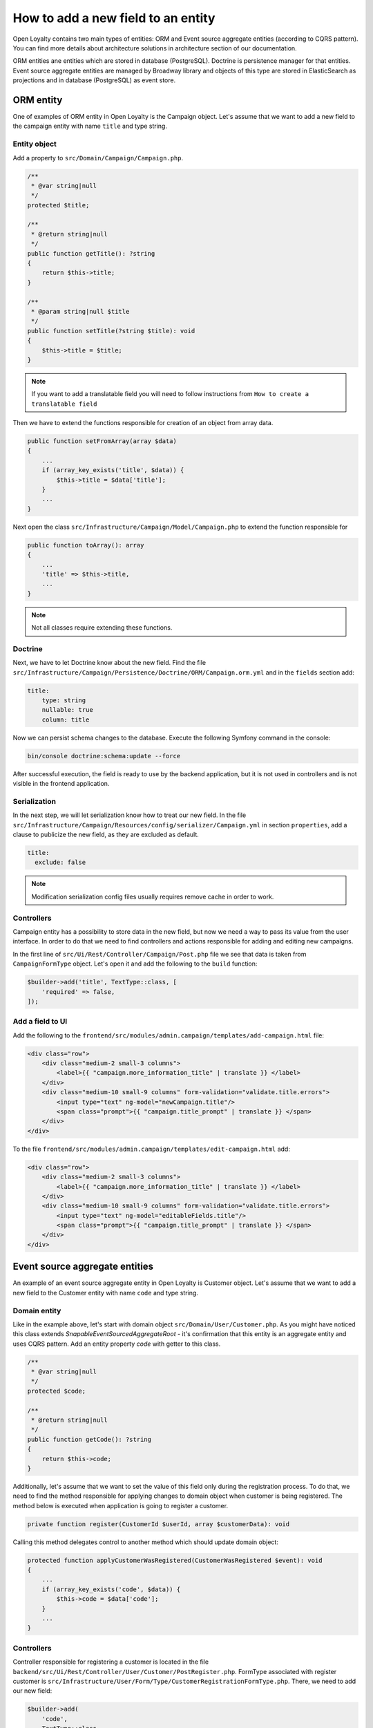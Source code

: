 How to add a new field to an entity
===================================

Open Loyalty contains two main types of entities: ORM and Event source aggregate entities (according to CQRS pattern).
You can find more details about architecture solutions in architecture section of our documentation.

ORM entities ane entities which are stored in database (PostgreSQL). Doctrine is persistence manager for that entities.
Event source aggregate entities are managed by Broadway library and objects of this type are stored in ElasticSearch as
projections and in database (PostgreSQL) as event store.

ORM entity
----------

One of examples of ORM entity in Open Loyalty is the Campaign object. Let's assume that we want to add a new field to
the campaign entity with name ``title`` and type string.

Entity object
^^^^^^^^^^^^^

Add a property to ``src/Domain/Campaign/Campaign.php``.

.. code-block:: php

    /**
     * @var string|null
     */
    protected $title;

    /**
     * @return string|null
     */
    public function getTitle(): ?string
    {
        return $this->title;
    }

    /**
     * @param string|null $title
     */
    public function setTitle(?string $title): void
    {
        $this->title = $title;
    }

.. note::
    If you want to add a translatable field you will need to follow instructions from ``How to create a
    translatable field``

Then we have to extend the functions responsible for creation of an object from array data.

.. code-block:: php

    public function setFromArray(array $data)
    {
        ...
        if (array_key_exists('title', $data)) {
            $this->title = $data['title'];
        }
        ...
    }

Next open the class ``src/Infrastructure/Campaign/Model/Campaign.php`` to extend the function responsible for

.. code-block:: php

    public function toArray(): array
    {
        ...
        'title' => $this->title,
        ...
    }

.. note::
    Not all classes require extending these functions.

Doctrine
^^^^^^^^

Next, we have to let Doctrine know about the new field. Find the file
``src/Infrastructure/Campaign/Persistence/Doctrine/ORM/Campaign.orm.yml`` and in the ``fields`` section add:

.. code-block:: yaml

    title:
        type: string
        nullable: true
        column: title

Now we can persist schema changes to the database. Execute the following Symfony command in the console:

.. code-block:: bash

    bin/console doctrine:schema:update --force

After successful execution, the field is ready to use by the backend application, but it is not used in controllers
and is not visible in the frontend application.

Serialization
^^^^^^^^^^^^^

In the next step, we will let serialization know how to treat our new field. In the file
``src/Infrastructure/Campaign/Resources/config/serializer/Campaign.yml`` in section ``properties``, add a clause to
publicize the new field, as they are excluded as default.

.. code-block:: yaml

    title:
      exclude: false

.. note::
    Modification serialization config files usually requires remove cache in order to work.

Controllers
^^^^^^^^^^^

Campaign entity has a possibility to store data in the new field, but now we need a way to pass its value from the user
interface. In order to do that we need to find controllers and actions responsible for adding and editing new campaigns.

In the first line of ``src/Ui/Rest/Controller/Campaign/Post.php`` file we see that data is taken from
``CampaignFormType`` object. Let's open it and add the following to the ``build`` function:

.. code-block:: php

        $builder->add('title', TextType::class, [
            'required' => false,
        ]);

Add a field to UI
^^^^^^^^^^^^^^^^^

Add the following to the ``frontend/src/modules/admin.campaign/templates/add-campaign.html`` file:

.. code-block:: html

    <div class="row">
        <div class="medium-2 small-3 columns">
            <label>{{ "campaign.more_information_title" | translate }} </label>
        </div>
        <div class="medium-10 small-9 columns" form-validation="validate.title.errors">
            <input type="text" ng-model="newCampaign.title"/>
            <span class="prompt">{{ "campaign.title_prompt" | translate }} </span>
        </div>
    </div>

To the file ``frontend/src/modules/admin.campaign/templates/edit-campaign.html`` add:

.. code-block:: html

    <div class="row">
        <div class="medium-2 small-3 columns">
            <label>{{ "campaign.more_information_title" | translate }} </label>
        </div>
        <div class="medium-10 small-9 columns" form-validation="validate.title.errors">
            <input type="text" ng-model="editableFields.title"/>
            <span class="prompt">{{ "campaign.title_prompt" | translate }} </span>
        </div>
    </div>




Event source aggregate entities
-------------------------------

An example of an event source aggregate entity in Open Loyalty is Customer object. Let's assume that we want to add a
new field to the Customer entity with name ``code`` and type string.

Domain entity
^^^^^^^^^^^^^

Like in the example above, let's start with domain object ``src/Domain/User/Customer.php``. As you might have noticed
this class extends `SnapableEventSourcedAggregateRoot` - it's confirmation that this entity is an aggregate entity
and uses CQRS pattern. Add an entity property `code` with getter to this class.

.. code-block:: php

    /**
     * @var string|null
     */
    protected $code;

    /**
     * @return string|null
     */
    public function getCode(): ?string
    {
        return $this->code;
    }

Additionally, let's assume that we want to set the value of this field only during the registration process. To do
that, we need to find the method responsible for applying changes to domain object when customer is being registered.
The method below is executed when application is going to register a customer.

.. code-block:: php

    private function register(CustomerId $userId, array $customerData): void

Calling this method delegates control to another method which should update domain object:

.. code-block:: php

    protected function applyCustomerWasRegistered(CustomerWasRegistered $event): void
    {
        ...
        if (array_key_exists('code', $data)) {
            $this->code = $data['code'];
        }
        ...
    }

Controllers
^^^^^^^^^^^

Controller responsible for registering a customer is located in the file ``backend/src/Ui/Rest/Controller/User/Customer/PostRegister.php``.
FormType associated with register customer is ``src/Infrastructure/User/Form/Type/CustomerRegistrationFormType.php``.
There, we need to add our new field:

.. code-block:: php

        $builder->add(
            'code',
            TextType::class,
            [
                'label' => 'Code',
                'required' => true,
            ]
        );

Now Open Loyalty is ready to persist the new field when customer is being registered, but we have to make a
few more adjustments.

Projections
^^^^^^^^^^^

When event CustomerWasRegistered is thrown, projectors handle the event and update/create projections. In order to find
all listeners which are listening for this event, you have to find all services with tag `broadway.domain.event_listener`
and with method ``applyCustomerWasRegistered`` in them. One of that listeners is
``src/Domain/User/ReadModel/CustomerDetailsProjector.php``. Projector does not persist a domain object, but operates
on a read model object. For example ``Customer`` is persisted in projections using ``src/Domain/User/ReadModel/CustomerDetails.php``.

Let's open this file and update it.

.. code-block:: php

    /**
     * @var string|null
     */
    protected $code;

    /**
     * @return string|null
     */
    public function getCode(): ?string
    {
        return $this->code;
    }

    /**
     * @param string|null $code
     */
    public function setCode(?string $code): void
    {
        $this->code = $code;
    }

.. code-block:: php

    public function serialize(): array
    {
        ...
        'code' => $this->getCode(),
        ...
    }

.. code-block:: php

    public static function deserialize(array $data)
    {
        ...
        if (array_key_exists('code', $data)) {
            $customer->code = $data['code'];
        }
        ...
    }

Then we have to update projector:

.. code-block:: php

    protected function applyCustomerWasRegistered(CustomerWasRegistered $event): void
    {
        ...
        $readModel->setCode($customer->getCode());
        ...
    }

Last thing is to update ElasticSearch index for Customer Details projection. Go to
``backend/src/Infrastructure/User/Repository/Elasticsearch/CustomerIndex.php`` and add a new field to the index.

.. code-block:: php

    'code' => [
        'type' => 'keyword',
    ],

.. note::
    Changing the index in ElasticSearch requires recreating the read models in order to apply changes to an index.

.. code-block:: bash
    bin/console oloy:user:projections:index:create --drop-old
    bin/console oloy:utility:read-models:recreate --force

Add field to UI
^^^^^^^^^^^^^^^

Adding the field to the user interface is analogous to the process presented in ORM Entites section above.
